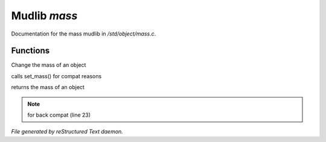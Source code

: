 **************
Mudlib *mass*
**************

Documentation for the mass mudlib in */std/object/mass.c*.

Functions
=========



.. c:function:: set_mass( int m )

Change the mass of an object



.. c:function:: void set_weight( int m )

calls set_mass() for compat reasons



.. c:function:: int query_mass()

returns the mass of an object

.. note:: for back compat (line 23)

*File generated by reStructured Text daemon.*
